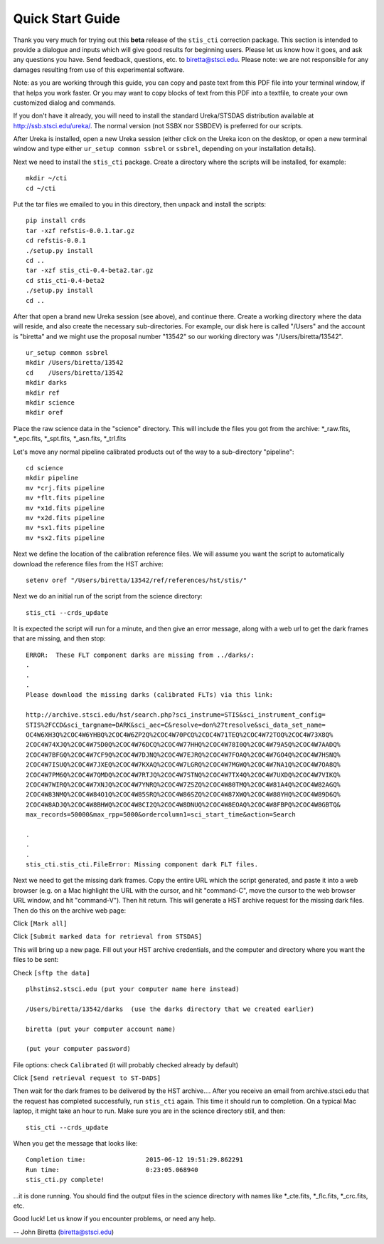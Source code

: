 =================
Quick Start Guide
=================

Thank you very much for trying out this **beta** release of the
``stis_cti`` correction package.  This section is intended to provide a dialogue and inputs which will give good results for beginning users. 
Please let us know how it goes, and ask any questions you have.  Send
feedback, questions, etc. to biretta@stsci.edu.
Please note: we are not responsible for any damages resulting from
use of this experimental software.

Note: as you are working through this guide, you can copy and paste
text from this PDF file into your terminal window, if that helps you
work faster.  Or you may want to copy blocks of text from this PDF into a textfile,
to create your own customized dialog and commands.

If you don't have it already, you will need to install the standard
Ureka/STSDAS distribution available at
http://ssb.stsci.edu/ureka/. The normal version (not SSBX nor SSBDEV)
is preferred for our scripts.

After Ureka is installed, open a new Ureka session (either click on the
Ureka icon on the desktop, or open a new terminal window and type either ``ur_setup common ssbrel``
or ``ssbrel``, depending on your installation details).

Next we need to install the ``stis_cti`` package. Create a directory
where the scripts will be installed, for example:

::

  mkdir ~/cti
  cd ~/cti

::

Put the tar files we emailed to you in this directory, then unpack and install the scripts:

::

  pip install crds
  tar -xzf refstis-0.0.1.tar.gz
  cd refstis-0.0.1
  ./setup.py install
  cd ..
  tar -xzf stis_cti-0.4-beta2.tar.gz
  cd stis_cti-0.4-beta2
  ./setup.py install
  cd ..

::

After that open a brand new Ureka session (see above), and continue there.  Create a working directory where the data will reside, and also create the necessary sub-directories.  For example, our disk here is called "/Users" and the account is "biretta" and we might use the proposal number "13542" so our working directory was "/Users/biretta/13542".

::

  ur_setup common ssbrel
  mkdir /Users/biretta/13542
  cd    /Users/biretta/13542
  mkdir darks
  mkdir ref
  mkdir science
  mkdir oref

::

Place the raw science data in the "science" directory.  This will
include the files you got from the archive: \*_raw.fits, \*_epc.fits, \*_spt.fits, \*_asn.fits, \*_trl.fits

Let's move any normal pipeline calibrated products out of the way to a sub-directory "pipeline":

::
  
  cd science
  mkdir pipeline
  mv *crj.fits pipeline
  mv *flt.fits pipeline
  mv *x1d.fits pipeline
  mv *x2d.fits pipeline
  mv *sx1.fits pipeline
  mv *sx2.fits pipeline

::

Next we define the location of the calibration reference
files. We will assume you want the script to automatically download the reference files from the HST
archive:  

::

  setenv oref "/Users/biretta/13542/ref/references/hst/stis/"

::

Next we do an initial run of the script from the science directory:

::

  stis_cti --crds_update

::

It is expected the script will run for a minute, and then give an
error message, along with a web url to get the dark frames that are
missing, and then stop:

::

   ERROR:  These FLT component darks are missing from ../darks/:
   .
   .
   .
   Please download the missing darks (calibrated FLTs) via this link:
  
   http://archive.stsci.edu/hst/search.php?sci_instrume=STIS&sci_instrument_config=
   STIS%2FCCD&sci_targname=DARK&sci_aec=C&resolve=don%27tresolve&sci_data_set_name=
   OC4W6XH3Q%2COC4W6YHBQ%2COC4W6ZP2Q%2COC4W70PCQ%2COC4W71TEQ%2COC4W72TOQ%2COC4W73X8Q%
   2COC4W74XJQ%2COC4W75D0Q%2COC4W76DCQ%2COC4W77HHQ%2COC4W78I0Q%2COC4W79A5Q%2COC4W7AADQ%
   2COC4W7BFGQ%2COC4W7CF9Q%2COC4W7DJNQ%2COC4W7EJRQ%2COC4W7FOAQ%2COC4W7GO4Q%2COC4W7HSNQ%
   2COC4W7ISUQ%2COC4W7JXEQ%2COC4W7KXAQ%2COC4W7LGRQ%2COC4W7MGWQ%2COC4W7NA1Q%2COC4W7OA8Q%
   2COC4W7PM6Q%2COC4W7QMDQ%2COC4W7RTJQ%2COC4W7STNQ%2COC4W7TX4Q%2COC4W7UXDQ%2COC4W7VIKQ%
   2COC4W7WIRQ%2COC4W7XNJQ%2COC4W7YNRQ%2COC4W7ZSZQ%2COC4W80TMQ%2COC4W81A4Q%2COC4W82AGQ%
   2COC4W83NMQ%2COC4W84O1Q%2COC4W85SRQ%2COC4W86SZQ%2COC4W87XWQ%2COC4W88YHQ%2COC4W89D6Q%
   2COC4W8ADJQ%2COC4W8BHWQ%2COC4W8CI2Q%2COC4W8DNUQ%2COC4W8EOAQ%2COC4W8FBPQ%2COC4W8GBTQ&
   max_records=50000&max_rpp=5000&ordercolumn1=sci_start_time&action=Search

   .
   .
   .
   stis_cti.stis_cti.FileError: Missing component dark FLT files.

::

Next we need to get the missing dark frames.  Copy the entire URL which the script generated, and paste it into a web browser (e.g. on a
Mac highlight the URL with the cursor, and hit "command-C", move the cursor
to the web browser URL window, and hit "command-V").  Then hit return.
This will generate a HST archive request for the missing dark files.  Then do this on the archive web page:

Click ``[Mark all]``

Click ``[Submit marked data for retrieval from STSDAS]``

This will bring up a new page.  Fill out your HST archive credentials,
and the computer and directory where you want the files to be sent:

Check ``[sftp the data]``

::

  plhstins2.stsci.edu (put your computer name here instead)

  /Users/biretta/13542/darks  (use the darks directory that we created earlier)

  biretta (put your computer account name)

  (put your computer password)

::

File options: check ``Calibrated`` (it will probably checked already by default)

Click ``[Send retrieval request to ST-DADS]``

Then wait for the dark frames to be delivered by the HST archive....
After you receive an email from archive.stsci.edu that the request has
completed successfully, run ``stis_cti`` again.  This time it should run
to completion.  On a typical Mac laptop, it might take an hour to
run.  Make sure you are in the science directory still, and then:

::

  stis_cti --crds_update

::

When you get the message that looks like:

.. parsed-literal:: 

   Completion time:                2015-06-12 19:51:29.862291
   Run time:                       0:23:05.068940
   stis_cti.py complete!


...it is done running.  You should find the output files in the science directory with names like \*_cte.fits, \*_flc.fits, \*_crc.fits, etc.

Good luck!  Let us know if you encounter problems, or need any help.

-- John Biretta  (biretta@stsci.edu)




